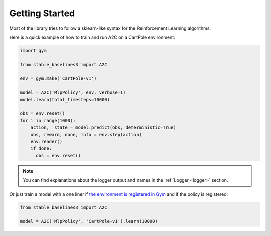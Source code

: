 .. _quickstart:

===============
Getting Started
===============

Most of the library tries to follow a sklearn-like syntax for the Reinforcement Learning algorithms.

Here is a quick example of how to train and run A2C on a CartPole environment:

.. code-block:: python

  import gym

  from stable_baselines3 import A2C

  env = gym.make('CartPole-v1')

  model = A2C('MlpPolicy', env, verbose=1)
  model.learn(total_timesteps=10000)

  obs = env.reset()
  for i in range(1000):
      action, _state = model.predict(obs, deterministic=True)
      obs, reward, done, info = env.step(action)
      env.render()
      if done:
        obs = env.reset()

.. note::

	You can find explanations about the logger output and names in the :ref:`Logger <logger>` section.


Or just train a model with a one liner if
`the environment is registered in Gym <https://github.com/openai/gym/wiki/Environments>`_ and if
the policy is registered:

.. code-block:: python

    from stable_baselines3 import A2C

    model = A2C('MlpPolicy', 'CartPole-v1').learn(10000)
